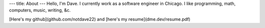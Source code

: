---
title: About
---
Hello, I'm Dave. I currently work as a software engineer in Chicago. I like programming, math, computers, music, writing, &c.

[Here's my github](github.com/notdave22) and [here's my resume](dme.dev/resume.pdf)

